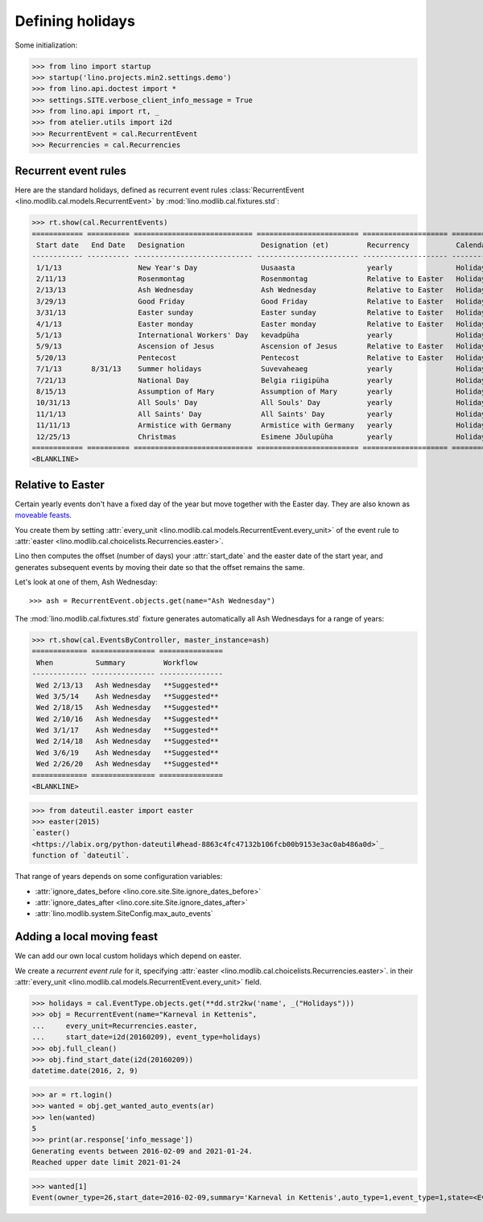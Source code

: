 .. _lino.specs.holidays:

=================
Defining holidays
=================


.. How to test just this document

   $ python setup.py test -s tests.SpecsTests.test_holidays

Some initialization:

>>> from lino import startup
>>> startup('lino.projects.min2.settings.demo')
>>> from lino.api.doctest import *
>>> settings.SITE.verbose_client_info_message = True
>>> from lino.api import rt, _
>>> from atelier.utils import i2d
>>> RecurrentEvent = cal.RecurrentEvent
>>> Recurrencies = cal.Recurrencies


Recurrent event rules
=====================

Here are the standard holidays, defined as recurrent event rules
:class:`RecurrentEvent <lino.modlib.cal.models.RecurrentEvent>` by
:mod:`lino.modlib.cal.fixtures.std`:

>>> rt.show(cal.RecurrentEvents)
============ ========== ============================ ======================== ==================== =====================
 Start date   End Date   Designation                  Designation (et)         Recurrency           Calendar Event Type
------------ ---------- ---------------------------- ------------------------ -------------------- ---------------------
 1/1/13                  New Year's Day               Uusaasta                 yearly               Holidays
 2/11/13                 Rosenmontag                  Rosenmontag              Relative to Easter   Holidays
 2/13/13                 Ash Wednesday                Ash Wednesday            Relative to Easter   Holidays
 3/29/13                 Good Friday                  Good Friday              Relative to Easter   Holidays
 3/31/13                 Easter sunday                Easter sunday            Relative to Easter   Holidays
 4/1/13                  Easter monday                Easter monday            Relative to Easter   Holidays
 5/1/13                  International Workers' Day   kevadpüha                yearly               Holidays
 5/9/13                  Ascension of Jesus           Ascension of Jesus       Relative to Easter   Holidays
 5/20/13                 Pentecost                    Pentecost                Relative to Easter   Holidays
 7/1/13       8/31/13    Summer holidays              Suvevaheaeg              yearly               Holidays
 7/21/13                 National Day                 Belgia riigipüha         yearly               Holidays
 8/15/13                 Assumption of Mary           Assumption of Mary       yearly               Holidays
 10/31/13                All Souls' Day               All Souls' Day           yearly               Holidays
 11/1/13                 All Saints' Day              All Saints' Day          yearly               Holidays
 11/11/13                Armistice with Germany       Armistice with Germany   yearly               Holidays
 12/25/13                Christmas                    Esimene Jõulupüha        yearly               Holidays
============ ========== ============================ ======================== ==================== =====================
<BLANKLINE>


Relative to Easter
==================

Certain yearly events don't have a fixed day of the year but move
together with the Easter day.  They are also known as `moveable feasts
<https://en.wikipedia.org/wiki/Moveable_feast_%28observance_practice%29>`_.

You create them by setting :attr:`every_unit
<lino.modlib.cal.models.RecurrentEvent.every_unit>` of the event rule
to :attr:`easter <lino.modlib.cal.choicelists.Recurrencies.easter>`.

Lino then computes the offset (number of days) your :attr:`start_date`
and the easter date of the start year, and generates subsequent events
by moving their date so that the offset remains the same.

Let's look at one of them, Ash Wednesday::

>>> ash = RecurrentEvent.objects.get(name="Ash Wednesday")

The :mod:`lino.modlib.cal.fixtures.std` fixture generates
automatically all Ash Wednesdays for a range of years:

>>> rt.show(cal.EventsByController, master_instance=ash)
============= =============== ===============
 When          Summary         Workflow
------------- --------------- ---------------
 Wed 2/13/13   Ash Wednesday   **Suggested**
 Wed 3/5/14    Ash Wednesday   **Suggested**
 Wed 2/18/15   Ash Wednesday   **Suggested**
 Wed 2/10/16   Ash Wednesday   **Suggested**
 Wed 3/1/17    Ash Wednesday   **Suggested**
 Wed 2/14/18   Ash Wednesday   **Suggested**
 Wed 3/6/19    Ash Wednesday   **Suggested**
 Wed 2/26/20   Ash Wednesday   **Suggested**
============= =============== ===============
<BLANKLINE>


>>> from dateutil.easter import easter
>>> easter(2015)
`easter()
<https://labix.org/python-dateutil#head-8863c4fc47132b106fcb00b9153e3ac0ab486a0d>`_
function of `dateutil`.


That range of years depends on some configuration variables:

- :attr:`ignore_dates_before <lino.core.site.Site.ignore_dates_before>`
- :attr:`ignore_dates_after <lino.core.site.Site.ignore_dates_after>`
- :attr:`lino.modlib.system.SiteConfig.max_auto_events`


Adding a local moving feast
===========================

.. verify that no events have actually been saved:
   >>> cal.Event.objects.count()
   153

We can add our own local custom holidays which depend on easter.

We create a *recurrent event rule* for it, specifying :attr:`easter
<lino.modlib.cal.choicelists.Recurrencies.easter>`.  in their
:attr:`every_unit <lino.modlib.cal.models.RecurrentEvent.every_unit>`
field.

>>> holidays = cal.EventType.objects.get(**dd.str2kw('name', _("Holidays")))
>>> obj = RecurrentEvent(name="Karneval in Kettenis",
...     every_unit=Recurrencies.easter,
...     start_date=i2d(20160209), event_type=holidays)
>>> obj.full_clean()
>>> obj.find_start_date(i2d(20160209))
datetime.date(2016, 2, 9)

>>> ar = rt.login()
>>> wanted = obj.get_wanted_auto_events(ar)
>>> len(wanted)
5
>>> print(ar.response['info_message'])
Generating events between 2016-02-09 and 2021-01-24.
Reached upper date limit 2021-01-24

>>> wanted[1]
Event(owner_type=26,start_date=2016-02-09,summary='Karneval in Kettenis',auto_type=1,event_type=1,state=<EventStates.suggested:10>)

.. verify that no events have actually been saved:
   >>> cal.Event.objects.count()
   153
